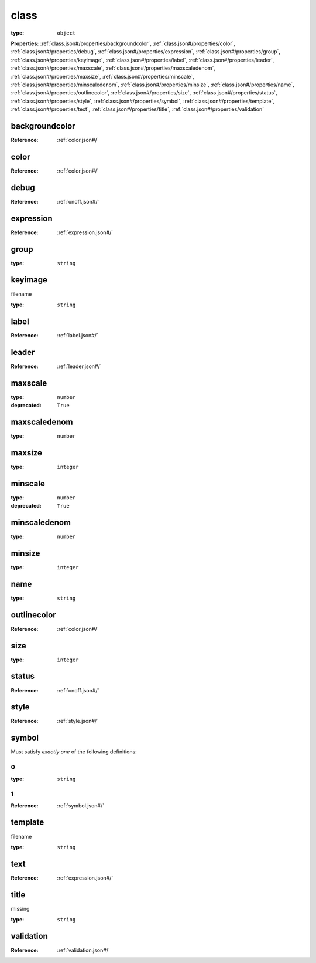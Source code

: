  

.. _class.json#/:

class
=====

:type: ``object``

**Properties:** :ref:`class.json#/properties/backgroundcolor`, :ref:`class.json#/properties/color`, :ref:`class.json#/properties/debug`, :ref:`class.json#/properties/expression`, :ref:`class.json#/properties/group`, :ref:`class.json#/properties/keyimage`, :ref:`class.json#/properties/label`, :ref:`class.json#/properties/leader`, :ref:`class.json#/properties/maxscale`, :ref:`class.json#/properties/maxscaledenom`, :ref:`class.json#/properties/maxsize`, :ref:`class.json#/properties/minscale`, :ref:`class.json#/properties/minscaledenom`, :ref:`class.json#/properties/minsize`, :ref:`class.json#/properties/name`, :ref:`class.json#/properties/outlinecolor`, :ref:`class.json#/properties/size`, :ref:`class.json#/properties/status`, :ref:`class.json#/properties/style`, :ref:`class.json#/properties/symbol`, :ref:`class.json#/properties/template`, :ref:`class.json#/properties/text`, :ref:`class.json#/properties/title`, :ref:`class.json#/properties/validation`


.. _class.json#/properties/backgroundcolor:

backgroundcolor
+++++++++++++++

:Reference: :ref:`color.json#/`


.. _class.json#/properties/color:

color
+++++

:Reference: :ref:`color.json#/`


.. _class.json#/properties/debug:

debug
+++++

:Reference: :ref:`onoff.json#/`


.. _class.json#/properties/expression:

expression
++++++++++

:Reference: :ref:`expression.json#/`


.. _class.json#/properties/group:

group
+++++

:type: ``string``


.. _class.json#/properties/keyimage:

keyimage
++++++++

filename

:type: ``string``


.. _class.json#/properties/label:

label
+++++

:Reference: :ref:`label.json#/`


.. _class.json#/properties/leader:

leader
++++++

:Reference: :ref:`leader.json#/`


.. _class.json#/properties/maxscale:

maxscale
++++++++

:type: ``number``

:deprecated: ``True``


.. _class.json#/properties/maxscaledenom:

maxscaledenom
+++++++++++++

:type: ``number``


.. _class.json#/properties/maxsize:

maxsize
+++++++

:type: ``integer``


.. _class.json#/properties/minscale:

minscale
++++++++

:type: ``number``

:deprecated: ``True``


.. _class.json#/properties/minscaledenom:

minscaledenom
+++++++++++++

:type: ``number``


.. _class.json#/properties/minsize:

minsize
+++++++

:type: ``integer``


.. _class.json#/properties/name:

name
++++

:type: ``string``


.. _class.json#/properties/outlinecolor:

outlinecolor
++++++++++++

:Reference: :ref:`color.json#/`


.. _class.json#/properties/size:

size
++++

:type: ``integer``


.. _class.json#/properties/status:

status
++++++

:Reference: :ref:`onoff.json#/`


.. _class.json#/properties/style:

style
+++++

:Reference: :ref:`style.json#/`


.. _class.json#/properties/symbol:

symbol
++++++

Must satisfy *exactly one* of the following definitions:


.. _class.json#/properties/symbol/oneOf/0:

0
#

:type: ``string``


.. _class.json#/properties/symbol/oneOf/1:

1
#

:Reference: :ref:`symbol.json#/`


.. _class.json#/properties/template:

template
++++++++

filename

:type: ``string``


.. _class.json#/properties/text:

text
++++

:Reference: :ref:`expression.json#/`


.. _class.json#/properties/title:

title
+++++

missing

:type: ``string``


.. _class.json#/properties/validation:

validation
++++++++++

:Reference: :ref:`validation.json#/`
